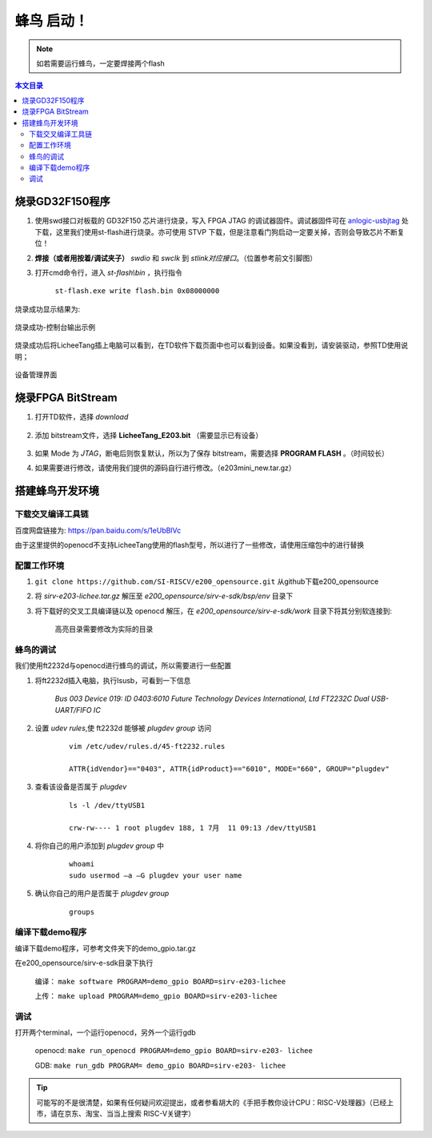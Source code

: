 蜂鸟 启动！
=================================================

.. note:: 如若需要运行蜂鸟，一定要焊接两个flash

.. contents:: 本文目录

烧录GD32F150程序
-------------------------------------------------

1. 使用swd接口对板载的 GD32F150 芯片进行烧录，写入 FPGA JTAG 的调试器固件。调试器固件可在 `anlogic-usbjtag <https://github.com/Lichee-Pi/anlogic-usbjtag>`_ 处下载，这里我们使用st-flash进行烧录。亦可使用 STVP 下载，但是注意看门狗启动一定要关掉，否则会导致芯片不断复位！
#. **焊接（或者用按着/调试夹子）** *swdio* 和 *swclk* 到 *stlink对应接口*。（位置参考前文引脚图）
#. 打开cmd命令行，进入 *st-flash\\bin* ，执行指令

    ``st-flash.exe write flash.bin 0x08000000``

烧录成功显示结果为:

.. figure:: http://odfef978i.bkt.clouddn.com/E203_download.png
  :width: 500px
  :align: center

  烧录成功-控制台输出示例

烧录成功后将LicheeTang插上电脑可以看到，在TD软件下载页面中也可以看到设备。如果没看到，请安装驱动，参照TD使用说明；

.. figure:: http://odfef978i.bkt.clouddn.com/E203_device.png
  :width: 250px
  :align: center

  设备管理界面

烧录FPGA BitStream
-------------------------------------------------

1. 打开TD软件，选择 *download*

    .. figure:: http://odfef978i.bkt.clouddn.com/E203_TD_download.png
        :width: 600px
        :align: center

#. 添加 bitstream文件，选择 **LicheeTang\_E203\.bit** （需要显示已有设备）

    .. figure:: http://odfef978i.bkt.clouddn.com/E203_TD_add.png
        :width: 600px
        :align: center

#. 如果 Mode 为 *JTAG*，断电后则恢复默认，所以为了保存 bitstream，需要选择 **PROGRAM FLASH** 。（时间较长）
#. 如果需要进行修改，请使用我们提供的源码自行进行修改。（e203mini_new.tar.gz）

搭建蜂鸟开发环境
-------------------------------------------------

下载交叉编译工具链
~~~~~~~~~~~~~~~~~~~~~~~~~~~~~~~~~~~~~~~~~~~~~~~~~

百度网盘链接为: https://pan.baidu.com/s/1eUbBlVc

由于这里提供的openocd不支持LicheeTang使用的flash型号，所以进行了一些修改，请使用压缩包中的进行替换

配置工作环境
~~~~~~~~~~~~~~~~~~~~~~~~~~~~~~~~~~~~~~~~~~~~~~~~~

1. ``git clone https://github.com/SI-RISCV/e200_opensource.git`` 从github下载e200_opensource
#. 将 *sirv-e203-lichee.tar.gz* 解压至 *e200_opensource/sirv-e-sdk/bsp/env* 目录下
#. 将下载好的交叉工具编译链以及 openocd 解压，在 *e200_opensource/sirv-e-sdk/work* 目录下将其分别软连接到:

    .. code-block:: sh
        :emphasize-lines: 5,9

        .
        └── build
        ├── openocd
        │   └── prefix
        │       └── bin -> /opt/riscv/gnu-mcu-eclipse/openocd/0.10.0-6-20180112-1448/bin/
        └── riscv-gnu-toolchain
        └── riscv32-unknown-elf
        └── prefix
        └── bin -> /opt/riscv/gnu-mcu-eclipse/riscv-none-gcc/7.2.0-2-20180111-2230/bin/
    
    高亮目录需要修改为实际的目录

蜂鸟的调试
~~~~~~~~~~~~~~~~~~~~~~~~~~~~~~~~~~~~~~~~~~~~~~~~~

我们使用ft2232d与openocd进行蜂鸟的调试，所以需要进行一些配置

1. 将ft2232d插入电脑，执行lsusb，可看到一下信息

    *Bus 003 Device 019: ID 0403:6010 Future Technology Devices International, Ltd FT2232C Dual USB-UART/FIFO IC*

2. 设置 *udev rules*,使 ft2232d 能够被 *plugdev group* 访问

    .. parsed-literal::
    
        vim /etc/udev/rules.d/45-ft2232.rules 

        ATTR{idVendor}=="0403", ATTR{idProduct}=="6010", MODE="660", GROUP="plugdev"

3. 查看该设备是否属于 *plugdev*

    .. parsed-literal::
    
        ls -l /dev/ttyUSB1
    
        crw-rw---- 1 root plugdev 188, 1 7月  11 09:13 /dev/ttyUSB1

4. 将你自己的用户添加到 *plugdev group* 中

    .. parsed-literal::

        whoami
        sudo usermod –a –G plugdev your user name

5. 确认你自己的用户是否属于 *plugdev group*

    .. parsed-literal::

        groups

编译下载demo程序
~~~~~~~~~~~~~~~~~~~~~~~~~~~~~~~~~~~~~~~~~~~~~~~~~

编译下载demo程序，可参考文件夹下的demo_gpio.tar.gz

在e200_opensource/sirv-e-sdk目录下执行

    编译： ``make software PROGRAM=demo_gpio BOARD=sirv-e203-lichee``
    
    上传： ``make upload PROGRAM=demo_gpio BOARD=sirv-e203-lichee``

调试
~~~~~~~~~~~~~~~~~~~~~~~~~~~~~~~~~~~~~~~~~~~~~~~~~

打开两个terminal，一个运行openocd，另外一个运行gdb
	
    openocd: ``make run_openocd PROGRAM=demo_gpio BOARD=sirv-e203- lichee``

    GDB: ``make run_gdb PROGRAM= demo_gpio BOARD=sirv-e203- lichee``

.. tip:: 可能写的不是很清楚，如果有任何疑问欢迎提出，或者参看胡大的《手把手教你设计CPU：RISC-V处理器》（已经上市，请在京东、淘宝、当当上搜索 RISC-V关键字）







